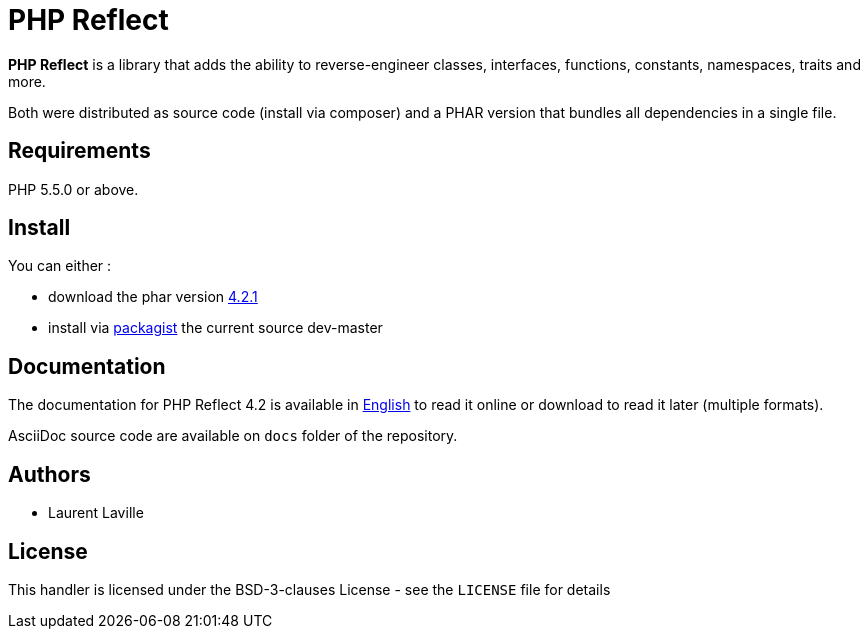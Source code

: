 = PHP Reflect

**PHP Reflect** is a library that
adds the ability to reverse-engineer classes, interfaces, functions, constants, namespaces, traits and more.


Both were distributed as source code (install via composer) and a PHAR version
that bundles all dependencies in a single file.

== Requirements

PHP 5.5.0 or above.

== Install

You can either :

* download the phar version http://bartlett.laurent-laville.org/get/phpreflect-4.2.1.phar[4.2.1]
* install via https://packagist.org/packages/bartlett/php-reflect/[packagist] the current source dev-master

== Documentation

The documentation for PHP Reflect 4.2 is available
in http://php5.laurent-laville.org/reflect/manual/4.2/en/[English]
to read it online or download to read it later (multiple formats).

AsciiDoc source code are available on `docs` folder of the repository.

== Authors

* Laurent Laville

== License

This handler is licensed under the BSD-3-clauses License - see the `LICENSE` file for details
